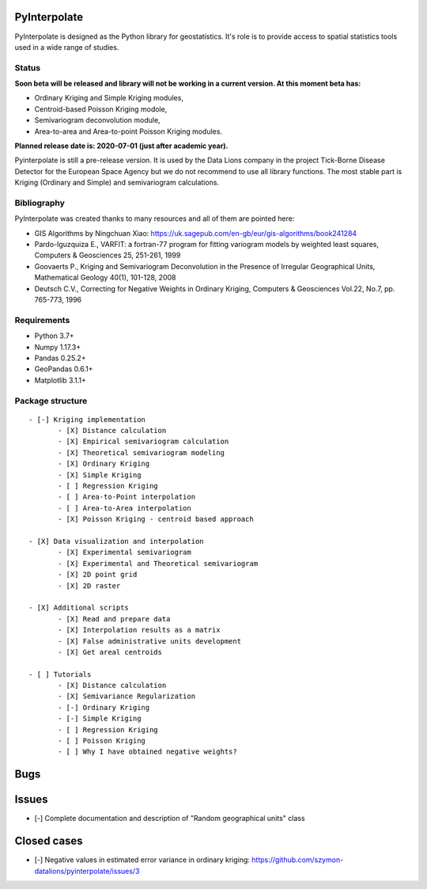 PyInterpolate
=============

PyInterpolate is designed as the Python library for geostatistics. It's role is to provide access to spatial statistics tools used in a wide range of studies.

Status
------

**Soon beta will be released and library will not be working in a current version. At this moment beta has:**

- Ordinary Kriging and Simple Kriging modules,
- Centroid-based Poisson Kriging modole,
- Semivariogram deconvolution module,
- Area-to-area and Area-to-point Poisson Kriging modules.

**Planned release date is: 2020-07-01 (just after academic year).**

Pyinterpolate is still a pre-release version. It is used by the Data Lions company in the project Tick-Borne Disease Detector for the European Space Agency but we do not recommend to use all library functions.
The most stable part is Kriging (Ordinary and Simple) and semivariogram calculations.


Bibliography
------------

PyInterpolate was created thanks to many resources and all of them are pointed here:

- GIS Algorithms by Ningchuan Xiao: https://uk.sagepub.com/en-gb/eur/gis-algorithms/book241284
- Pardo-Iguzquiza E., VARFIT: a fortran-77 program for fitting variogram models by weighted least squares, Computers & Geosciences 25, 251-261, 1999
- Goovaerts P., Kriging and Semivariogram Deconvolution in the Presence of Irregular Geographical Units, Mathematical Geology 40(1), 101-128, 2008
- Deutsch C.V., Correcting for Negative Weights in Ordinary Kriging, Computers & Geosciences Vol.22, No.7, pp. 765-773, 1996

Requirements
------------

* Python 3.7+

* Numpy 1.17.3+

* Pandas 0.25.2+

* GeoPandas 0.6.1+

* Matplotlib 3.1.1+

Package structure
-----------------

::

 - [-] Kriging implementation
        - [X] Distance calculation
        - [X] Empirical semivariogram calculation
        - [X] Theoretical semivariogram modeling
        - [X] Ordinary Kriging
        - [X] Simple Kriging
        - [ ] Regression Kriging
        - [ ] Area-to-Point interpolation
        - [ ] Area-to-Area interpolation
        - [X] Poisson Kriging - centroid based approach

 - [X] Data visualization and interpolation
        - [X] Experimental semivariogram
        - [X] Experimental and Theoretical semivariogram
        - [X] 2D point grid
        - [X] 2D raster

 - [X] Additional scripts
        - [X] Read and prepare data
        - [X] Interpolation results as a matrix
        - [X] False administrative units development
        - [X] Get areal centroids

 - [ ] Tutorials
        - [X] Distance calculation
        - [X] Semivariance Regularization
        - [-] Ordinary Kriging
        - [-] Simple Kriging
        - [ ] Regression Kriging
        - [ ] Poisson Kriging
        - [ ] Why I have obtained negative weights?

Bugs
====


Issues
======

- [-] Complete documentation and description of "Random geographical units" class


Closed cases
============

- [-] Negative values in estimated error variance in ordinary kriging: https://github.com/szymon-datalions/pyinterpolate/issues/3
